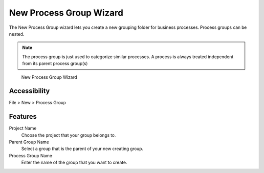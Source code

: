 .. _process-new-group-wizard:

New Process Group Wizard
------------------------

The New Process Group wizard lets you create a new grouping folder for
business processes. Process groups can be nested.

.. note::

   The process group is just used to categorize similar processes. A
   process is always treated independent from its parent process
   group(s)

.. figure:: /_images/process-modeling/new-process-group-wizard.png
   :alt: New Process Group Wizard

   New Process Group Wizard

Accessibility
~~~~~~~~~~~~~

File > New > Process Group

Features
~~~~~~~~

Project Name
   Choose the project that your group belongs to.

Parent Group Name
   Select a group that is the parent of your new creating group.

Process Group Name
   Enter the name of the group that you want to create.
